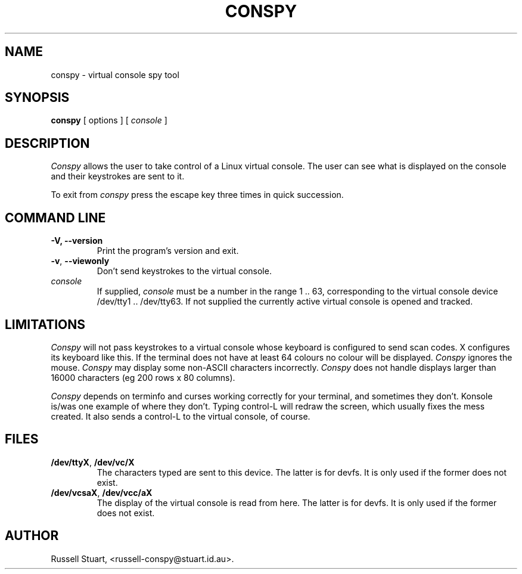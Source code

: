 .\" Copyright (c) 2015 Russell Stuart
.TH CONSPY 1 "Sep 2015" "Version 1.13" "conspy"
.SH NAME
conspy \- virtual console spy tool
.SH SYNOPSIS
.B conspy
[ options ] [
.I console
]
.SH DESCRIPTION
.I Conspy
allows the user to take control of a Linux virtual console.
The user can see what is displayed on the console and their
keystrokes are sent to it.
.PP
To exit from
.I conspy
press the escape key three times in quick succession.
.PP
.SH COMMAND LINE
.IP "\fB-V, \fB--version\fP"
Print the program's version and exit.
.IP "\fB-v\fP, \fB--viewonly\fP"
Don't send keystrokes to the virtual console.
.IP "\fIconsole\fP"
If supplied,
.I console
must be a number in the range 1 .. 63, corresponding to the
virtual console device /dev/tty1 .. /dev/tty63.
If not supplied the currently active virtual console is opened
and tracked.
.SH LIMITATIONS
.I Conspy
will not pass keystrokes to a virtual console whose keyboard
is configured to send scan codes.  X configures its keyboard
like this.
If the terminal does not have at least 64 colours no colour
will be displayed.
.I Conspy
ignores the mouse.
.I Conspy
may display some non-ASCII characters incorrectly.
.I Conspy
does not handle displays larger than 16000 characters
(eg 200 rows x 80 columns).
.PP
.I Conspy
depends on terminfo and curses working correctly for your
terminal, and sometimes they don't.  Konsole is/was one
example of where they don't.  Typing control-L will redraw
the screen, which usually fixes the mess created.  It also
sends a control-L to the virtual console, of course.
.SH FILES
.IP "\fB/dev/ttyX\fP, \fB/dev/vc/X\fP"
The characters typed are sent to this device.
The latter is for devfs. It is only used if the former does not exist.
.IP "\fB/dev/vcsaX\fP, \fB/dev/vcc/aX\fP"
The display of the virtual console is read from here.
The latter is for devfs. It is only used if the former does not exist.
.SH AUTHOR
Russell Stuart, <russell-conspy@stuart.id.au>.
